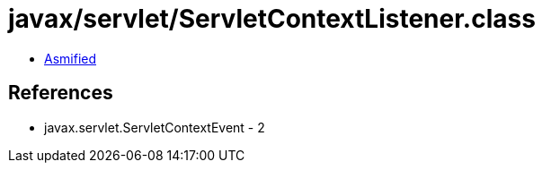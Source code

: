 = javax/servlet/ServletContextListener.class

 - link:ServletContextListener-asmified.java[Asmified]

== References

 - javax.servlet.ServletContextEvent - 2
